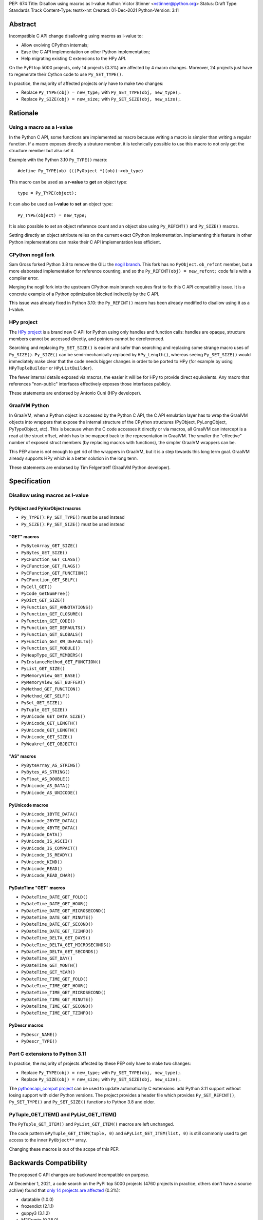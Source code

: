 PEP: 674
Title: Disallow using macros as l-value
Author: Victor Stinner <vstinner@python.org>
Status: Draft
Type: Standards Track
Content-Type: text/x-rst
Created: 01-Dec-2021
Python-Version: 3.11

Abstract
========

Incompatible C API change disallowing using macros as l-value to:

* Allow evolving CPython internals;
* Ease the C API implementation on other Python implementation;
* Help migrating existing C extensions to the HPy API.

On the PyPI top 5000 projects, only 14 projects (0.3%) are affected by 4
macro changes. Moreover, 24 projects just have to regenerate their
Cython code to use ``Py_SET_TYPE()``.

In practice, the majority of affected projects only have to make two
changes:

* Replace ``Py_TYPE(obj) = new_type;``
  with ``Py_SET_TYPE(obj, new_type);``.
* Replace ``Py_SIZE(obj) = new_size;``
  with ``Py_SET_SIZE(obj, new_size);``.


Rationale
=========

Using a macro as a l-value
--------------------------

In the Python C API, some functions are implemented as macro because
writing a macro is simpler than writing a regular function. If a macro
exposes directly a struture member, it is technically possible to use
this macro to not only get the structure member but also set it.

Example with the Python 3.10 ``Py_TYPE()`` macro::

    #define Py_TYPE(ob) (((PyObject *)(ob))->ob_type)

This macro can be used as a **r-value** to **get** an object type::

    type = Py_TYPE(object);

It can also be used as **l-value** to **set** an object type::

    Py_TYPE(object) = new_type;

It is also possible to set an object reference count and an object size
using ``Py_REFCNT()`` and ``Py_SIZE()`` macros.

Setting directly an object attribute relies on the current exact CPython
implementation. Implementing this feature in other Python
implementations can make their C API implementation less efficient.

CPython nogil fork
------------------

Sam Gross forked Python 3.8 to remove the GIL: the `nogil branch
<https://github.com/colesbury/nogil/>`_. This fork has no
``PyObject.ob_refcnt`` member, but a more elaborated implementation for
reference counting, and so the ``Py_REFCNT(obj) = new_refcnt;`` code
fails with a compiler error.

Merging the nogil fork into the upstream CPython main branch requires
first to fix this C API compatibility issue. It is a concrete example of
a Python optimization blocked indirectly by the C API.

This issue was already fixed in Python 3.10: the ``Py_REFCNT()`` macro
has been already modified to disallow using it as a l-value.

HPy project
-----------

The `HPy project <https://hpyproject.org/>`_ is a brand new C API for
Python using only handles and function calls: handles are opaque,
structure members cannot be accessed directly, and pointers cannot be
dereferenced.

Searching and replacing ``Py_SET_SIZE()`` is easier and safer than
searching and replacing some strange macro uses of ``Py_SIZE()``.
``Py_SIZE()`` can be semi-mechanically replaced by ``HPy_Length()``,
whereas seeing ``Py_SET_SIZE()`` would immediately make clear that the
code needs bigger changes in order to be ported to HPy (for example by
using ``HPyTupleBuilder`` or ``HPyListBuilder``).

The fewer internal details exposed via macros, the easier it will be for
HPy to provide direct equivalents. Any macro that references
"non-public" interfaces effectively exposes those interfaces publicly.

These statements are endorsed by Antonio Cuni (HPy developer).

GraalVM Python
--------------

In GraalVM, when a Python object is accessed by the Python C API, the C API
emulation layer has to wrap the GraalVM objects into wrappers that expose
the internal structure of the CPython structures (PyObject, PyLongObject,
PyTypeObject, etc). This is because when the C code accesses it directly or via
macros, all GraalVM can intercept is a read at the struct offset, which has
to be mapped back to the representation in GraalVM. The smaller the
"effective" number of exposed struct members (by replacing macros with
functions), the simpler GraalVM wrappers can be.

This PEP alone is not enough to get rid of the wrappers in GraalVM, but it
is a step towards this long term goal. GraalVM already supports HPy which is a better
solution in the long term.

These statements are endorsed by Tim Felgentreff (GraalVM Python developer).

Specification
=============

Disallow using macros as l-value
--------------------------------

PyObject and PyVarObject macros
^^^^^^^^^^^^^^^^^^^^^^^^^^^^^^^

* ``Py_TYPE()``: ``Py_SET_TYPE()`` must be used instead
* ``Py_SIZE()``: ``Py_SET_SIZE()`` must be used instead

"GET" macros
^^^^^^^^^^^^

* ``PyByteArray_GET_SIZE()``
* ``PyBytes_GET_SIZE()``
* ``PyCFunction_GET_CLASS()``
* ``PyCFunction_GET_FLAGS()``
* ``PyCFunction_GET_FUNCTION()``
* ``PyCFunction_GET_SELF()``
* ``PyCell_GET()``
* ``PyCode_GetNumFree()``
* ``PyDict_GET_SIZE()``
* ``PyFunction_GET_ANNOTATIONS()``
* ``PyFunction_GET_CLOSURE()``
* ``PyFunction_GET_CODE()``
* ``PyFunction_GET_DEFAULTS()``
* ``PyFunction_GET_GLOBALS()``
* ``PyFunction_GET_KW_DEFAULTS()``
* ``PyFunction_GET_MODULE()``
* ``PyHeapType_GET_MEMBERS()``
* ``PyInstanceMethod_GET_FUNCTION()``
* ``PyList_GET_SIZE()``
* ``PyMemoryView_GET_BASE()``
* ``PyMemoryView_GET_BUFFER()``
* ``PyMethod_GET_FUNCTION()``
* ``PyMethod_GET_SELF()``
* ``PySet_GET_SIZE()``
* ``PyTuple_GET_SIZE()``
* ``PyUnicode_GET_DATA_SIZE()``
* ``PyUnicode_GET_LENGTH()``
* ``PyUnicode_GET_LENGTH()``
* ``PyUnicode_GET_SIZE()``
* ``PyWeakref_GET_OBJECT()``

"AS" macros
^^^^^^^^^^^

* ``PyByteArray_AS_STRING()``
* ``PyBytes_AS_STRING()``
* ``PyFloat_AS_DOUBLE()``
* ``PyUnicode_AS_DATA()``
* ``PyUnicode_AS_UNICODE()``

PyUnicode macros
^^^^^^^^^^^^^^^^

* ``PyUnicode_1BYTE_DATA()``
* ``PyUnicode_2BYTE_DATA()``
* ``PyUnicode_4BYTE_DATA()``
* ``PyUnicode_DATA()``
* ``PyUnicode_IS_ASCII()``
* ``PyUnicode_IS_COMPACT()``
* ``PyUnicode_IS_READY()``
* ``PyUnicode_KIND()``
* ``PyUnicode_READ()``
* ``PyUnicode_READ_CHAR()``

PyDateTime "GET" macros
^^^^^^^^^^^^^^^^^^^^^^^

* ``PyDateTime_DATE_GET_FOLD()``
* ``PyDateTime_DATE_GET_HOUR()``
* ``PyDateTime_DATE_GET_MICROSECOND()``
* ``PyDateTime_DATE_GET_MINUTE()``
* ``PyDateTime_DATE_GET_SECOND()``
* ``PyDateTime_DATE_GET_TZINFO()``
* ``PyDateTime_DELTA_GET_DAYS()``
* ``PyDateTime_DELTA_GET_MICROSECONDS()``
* ``PyDateTime_DELTA_GET_SECONDS()``
* ``PyDateTime_GET_DAY()``
* ``PyDateTime_GET_MONTH()``
* ``PyDateTime_GET_YEAR()``
* ``PyDateTime_TIME_GET_FOLD()``
* ``PyDateTime_TIME_GET_HOUR()``
* ``PyDateTime_TIME_GET_MICROSECOND()``
* ``PyDateTime_TIME_GET_MINUTE()``
* ``PyDateTime_TIME_GET_SECOND()``
* ``PyDateTime_TIME_GET_TZINFO()``

PyDescr macros
^^^^^^^^^^^^^^

* ``PyDescr_NAME()``
* ``PyDescr_TYPE()``

Port C extensions to Python 3.11
--------------------------------

In practice, the majority of projects affected by these PEP only have to
make two changes:

* Replace ``Py_TYPE(obj) = new_type;``
  with ``Py_SET_TYPE(obj, new_type);``.
* Replace ``Py_SIZE(obj) = new_size;``
  with ``Py_SET_SIZE(obj, new_size);``.

The `pythoncapi_compat project
<https://github.com/pythoncapi/pythoncapi_compat>`_ can be used to
update automatically C extensions: add Python 3.11 support without
losing support with older Python versions. The project provides a header
file which provides ``Py_SET_REFCNT()``, ``Py_SET_TYPE()`` and
``Py_SET_SIZE()`` functions to Python 3.8 and older.

PyTuple_GET_ITEM() and PyList_GET_ITEM()
----------------------------------------

The ``PyTuple_GET_ITEM()`` and ``PyList_GET_ITEM()`` macros are left
unchanged.

The code pattern ``&PyTuple_GET_ITEM(tuple, 0)`` and
``&PyList_GET_ITEM(list, 0)`` is still commonly used to get access to
the inner ``PyObject**`` array.

Changing these macros is out of the scope of this PEP.


Backwards Compatibility
=======================

The proposed C API changes are backward incompatible on purpose.

At December 1, 2021, a code search on the PyPI top 5000 projects (4760
projects in practice, others don't have a source achive) found that
`only 14 projects are affected
<https://bugs.python.org/issue45476#msg407456>`_ (0.3%):

* datatable (1.0.0)
* frozendict (2.1.1)
* guppy3 (3.1.2)
* M2Crypto (0.38.0)
* mecab (python3 (1.0.4)
* mypy (0.910)
* Naked (0.1.31)
* pickle5 (0.0.12)
* pysha3 (1.0.2)
* python-snappy (0.6.0)
* recordclass (0.16.3)
* scipy (1.7.3)
* zodbpickle (2.2.0)
* zstd (1.5.0.2)

These 14 projects only use 4 macros as l-value:

* ``PyDescr_NAME()`` and ``PyDescr_TYPE()`` (2 projects)
* ``Py_SIZE()`` (8 projects)
* ``Py_TYPE()`` (4 projects)

Moreover, `24 projects just have to regenerate their Cython code
<https://bugs.python.org/issue45476#msg407416>`_ to use
``Py_SET_TYPE()``.

This change does not follow the PEP 387 deprecation process. There is no
known way to emit a deprecation warning only when a macro is used as a
l-value, but not when it's used differently (ex: as a r-value).


Rejected Idea: Leave the macros as they are
===========================================

The documentation of each function can discourage developers to use
macros to modify Python objects.

If these is a need to make an assignment, a setter function can be added
and the macro documentation can require to use the setter function. For
example, a ``Py_SET_TYPE()`` function has been added to Python 3.9 and
the ``Py_TYPE()`` documentation now requires to use the
``Py_SET_TYPE()`` function to set an object type.

If developers use macros as l-value, it's their responsibility when
their code breaks, not the Python responsibility. We are operating under
the consenting adults principle: we expect users of the Python C API to
use it as documented and expect them to take care of the fallout, if
things break when they don't.

This idea was rejected because only few developers read the
documentation, and only a minority is tracking changes of the Python C
API documentation. The majority of developers are only using CPython and
so are not aware of compatibility issues with other Python
implementations.

Moreover, continuing to allow using macros as l-value does not help the
HPy project and leaves the burden of emulating them on GraalVM's Python
implementation.


Macros already modified
=======================

The following C API macros have already been modified to disallow using
them as l-value:

* ``PyCell_SET()``
* ``PyList_SET_ITEM()``
* ``PyTuple_SET_ITEM()``
* ``Py_REFCNT()`` (Python 3.10): ``Py_SET_REFCNT()`` must be used
* ``_PyGCHead_SET_FINALIZED()``
* ``_PyGCHead_SET_NEXT()``
* ``asdl_seq_GET()``
* ``asdl_seq_GET_UNTYPED()``
* ``asdl_seq_LEN()``
* ``asdl_seq_SET()``
* ``asdl_seq_SET_UNTYPED()``

For example, ``PyList_SET_ITEM(list, 0, item) < 0`` now fails with a
compiler error as expected.


References
==========

* `Python C API: Add functions to access PyObject
  <https://vstinner.github.io/c-api-abstract-pyobject.html>`_ (October
  2021) article by Victor Stinner
* `[C API] Disallow using PyFloat_AS_DOUBLE() as l-value
  <https://bugs.python.org/issue45476>`_
  (October 2021)
* `[capi-sig] Py_TYPE() and Py_SIZE() become static inline functions
  <https://mail.python.org/archives/list/capi-sig@python.org/thread/WGRLTHTHC32DQTACPPX36TPR2GLJAFRB/>`_
  (September 2021)
* `[C API] Avoid accessing PyObject and PyVarObject members directly: add Py_SET_TYPE() and Py_IS_TYPE(), disallow Py_TYPE(obj)=type
  <https://bugs.python.org/issue39573>`__ (February 2020)
* `bpo-30459: PyList_SET_ITEM  could be safer
  <https://bugs.python.org/issue30459>`_ (May 2017)


Copyright
=========

This document is placed in the public domain or under the
CC0-1.0-Universal license, whichever is more permissive.
